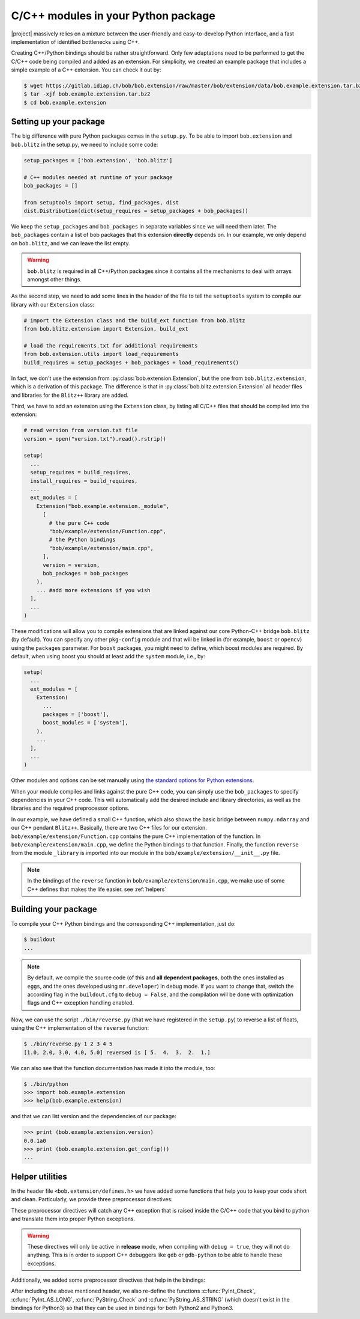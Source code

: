 .. vim: set fileencoding=utf-8 :
.. Manuel Guenther <manuel.guenther@idiap.ch>
.. Mon Oct 13 16:57:44 CEST 2014

.. _extension-c++:

=====================================
 C/C++ modules in your Python package
=====================================

|project| massively relies on a mixture between the user-friendly and easy-to-develop Python interface, and a fast implementation of identified bottlenecks using C++.

Creating C++/Python bindings should be rather straightforward.
Only few adaptations need to be performed to get the C/C++ code being compiled and added as an extension.
For simplicity, we created an example package that includes a simple example of a C++ extension.
You can check it out by:

.. code-block:: sh

  $ wget https://gitlab.idiap.ch/bob/bob.extension/raw/master/bob/extension/data/bob.example.extension.tar.bz2
  $ tar -xjf bob.example.extension.tar.bz2
  $ cd bob.example.extension


Setting up your package
-----------------------

The big difference with pure Python packages comes in the ``setup.py``.
To be able to import ``bob.extension`` and ``bob.blitz`` in the setup.py, we need to include some code:

.. code-block:: python

  setup_packages = ['bob.extension', 'bob.blitz']

  # C++ modules needed at runtime of your package
  bob_packages = []

  from setuptools import setup, find_packages, dist
  dist.Distribution(dict(setup_requires = setup_packages + bob_packages))

We keep the ``setup_packages`` and ``bob_packages`` in separate variables since we will need them later.
The ``bob_packages`` contain a list of bob packages that this extension **directly** depends on.
In our example, we only depend on ``bob.blitz``, and we can leave the list empty.

.. warning::

   ``bob.blitz`` is required in all C++/Python packages since it contains all the mechanisms 
   to deal with arrays amongst other things.

As the second step, we need to add some lines in the header of the file to tell the ``setuptools`` system to compile our library with our ``Extension`` class:

.. code-block:: python

  # import the Extension class and the build_ext function from bob.blitz
  from bob.blitz.extension import Extension, build_ext

  # load the requirements.txt for additional requirements
  from bob.extension.utils import load_requirements
  build_requires = setup_packages + bob_packages + load_requirements()

In fact, we don't use the extension from :py:class:`bob.extension.Extension`, but the one from ``bob.blitz.extension``, which is a derivation of this package.
The difference is that in :py:class:`bob.blitz.extension.Extension` all header files and libraries for the ``Blitz++`` library are added.

Third, we have to add an extension using the ``Extension`` class, by listing all C/C++ files that should be compiled into the extension:

.. code-block:: python

  # read version from version.txt file
  version = open("version.txt").read().rstrip()

  setup(
    ...
    setup_requires = build_requires,
    install_requires = build_requires,
    ...
    ext_modules = [
      Extension("bob.example.extension._module",
        [
          # the pure C++ code
          "bob/example/extension/Function.cpp",
          # the Python bindings
          "bob/example/extension/main.cpp",
        ],
        version = version,
        bob_packages = bob_packages
      ),
      ... #add more extensions if you wish
    ],
    ...
  )

These modifications will allow you to compile extensions that are linked against our core Python-C++ bridge ``bob.blitz`` (by default).
You can specify any other ``pkg-config`` module and that will be linked in (for example, ``boost`` or ``opencv``) using the ``packages`` parameter.
For ``boost`` packages, you might need to define, which boost modules are required.
By default, when using boost you should at least add the ``system`` module, i.e., by:

.. code-block:: python

  setup(
    ...
    ext_modules = [
      Extension(
        ...
        packages = ['boost'],
        boost_modules = ['system'],
      ),
      ...
    ],
    ...
  )

Other modules and options can be set manually using `the standard options for Python extensions <https://docs.python.org/2/extending/building.html>`_.

When your module compiles and links against the pure C++ code, you can simply use the ``bob_packages`` to specify dependencies in your C++ code.
This will automatically add the desired include and library directories, as well as the libraries and the required preprocessor options.

In our example, we have defined a small C++ function, which also shows the basic bridge between ``numpy.ndarray`` and our C++ pendant ``Blitz++``.
Basically, there are two C++ files for our extension.
``bob/example/extension/Function.cpp`` contains the pure C++ implementation of the function.
In ``bob/example/extension/main.cpp``, we define the Python bindings to that function.
Finally, the function ``reverse`` from the module ``_library`` is imported into our module in the ``bob/example/extension/__init__.py`` file.

.. 
  including the creation of a complete Python module called ``_library``.
  Additionally, we give a short example of how to use our documentation classes provided in this module (see below for more details).

.. note::
   In the bindings of the ``reverse`` function in ``bob/example/extension/main.cpp``, we make use of some C++ defines that makes the life easier.
   see :ref:`helpers`


Building your package
---------------------

To compile your C++ Python bindings and the corresponding  C++ implementation, 
just do:

.. code-block:: sh

  $ buildout
  ...

.. note::
   By default, we compile the source code (of this and **all dependent packages**, both the ones installed as ``eggs``, and the ones developed using ``mr.developer``) in debug mode.
   If you want to change that, switch the according flag in the ``buildout.cfg`` to ``debug = False``, and the compilation will be done with optimization flags and C++ exception handling enabled.


Now, we can use the script ``./bin/reverse.py`` (that we have registered in the ``setup.py``) to reverse a list of floats, using the C++ implementation of the ``reverse`` function:

.. code-block:: sh

  $ ./bin/reverse.py 1 2 3 4 5
  [1.0, 2.0, 3.0, 4.0, 5.0] reversed is [ 5.  4.  3.  2.  1.]

We can also see that the function documentation has made it into the module, too:

.. code-block:: sh

  $ ./bin/python
  >>> import bob.example.extension
  >>> help(bob.example.extension)

and that we can list version and the dependencies of our package:

.. code-block:: sh

  >>> print (bob.example.extension.version)
  0.0.1a0
  >>> print (bob.example.extension.get_config())
  ...


.. _helpers:

Helper utilities
----------------

In the header file ``<bob.extension/defines.h>`` we have added some functions that help you to keep your code short and clean.
Particularly, we provide three preprocessor directives:

.. c:macro:: BOB_TRY

   Starts a try-catch block to protect your bound function against exceptions of any kinds (which would lead to a Python interpreter crash otherwise).

.. c:macro:: BOB_CATCH_FUNCTION(char* message, void* ret)

   Catches C++ exceptions of any kind, adds the ``message`` in case an unknown exception is caught, and returns with the given error return (which is usually 0 for normal functions or -1 for constructors and setter functions).
   This macro should be used when binding a stand-alone function, for binding class member functions, please use :c:macro:`BOB_CATCH_MEMBER`.

.. c:macro:: BOB_CATCH_MEMBER(char* message, void* ret)

   Catches C++ exceptions of any kind, adds the ``message`` in case an unknown exception is caught, and returns with the given error return (which is usually 0 for normal functions or -1 for constructors and setter functions).
   This macro should be used when binding a member function of a class, for binding stand-alone functions, please use :c:macro:`BOB_CATCH_FUNCTION`.

These preprocessor directives will catch any C++ exception that is raised inside the C/C++ code that you bind to python and translate them into proper Python exceptions.

.. warning::
   These directives will only be active in **release** mode, when compiling
   with ``debug = true``, they will not do anything.  This is in order to
   support C++ debuggers like ``gdb`` or ``gdb-python`` to be able to handle
   these exceptions.

Additionally, we added some preprocessor directives that help in the bindings:

.. c:macro:: PyBob_NumberCheck(PyObject* o)

   Checks if the given object ``o`` is a number, i.e., an int, a long, a float
   or a complex.

After including the above mentioned header, we also re-define the functions
:c:func:`PyInt_Check`, :c:func:`PyInt_AS_LONG`, :c:func:`PyString_Check` and
:c:func:`PyString_AS_STRING` (which doesn't exist in the bindings for Python3)
so that they can be used in bindings for both Python2 and Python3.


